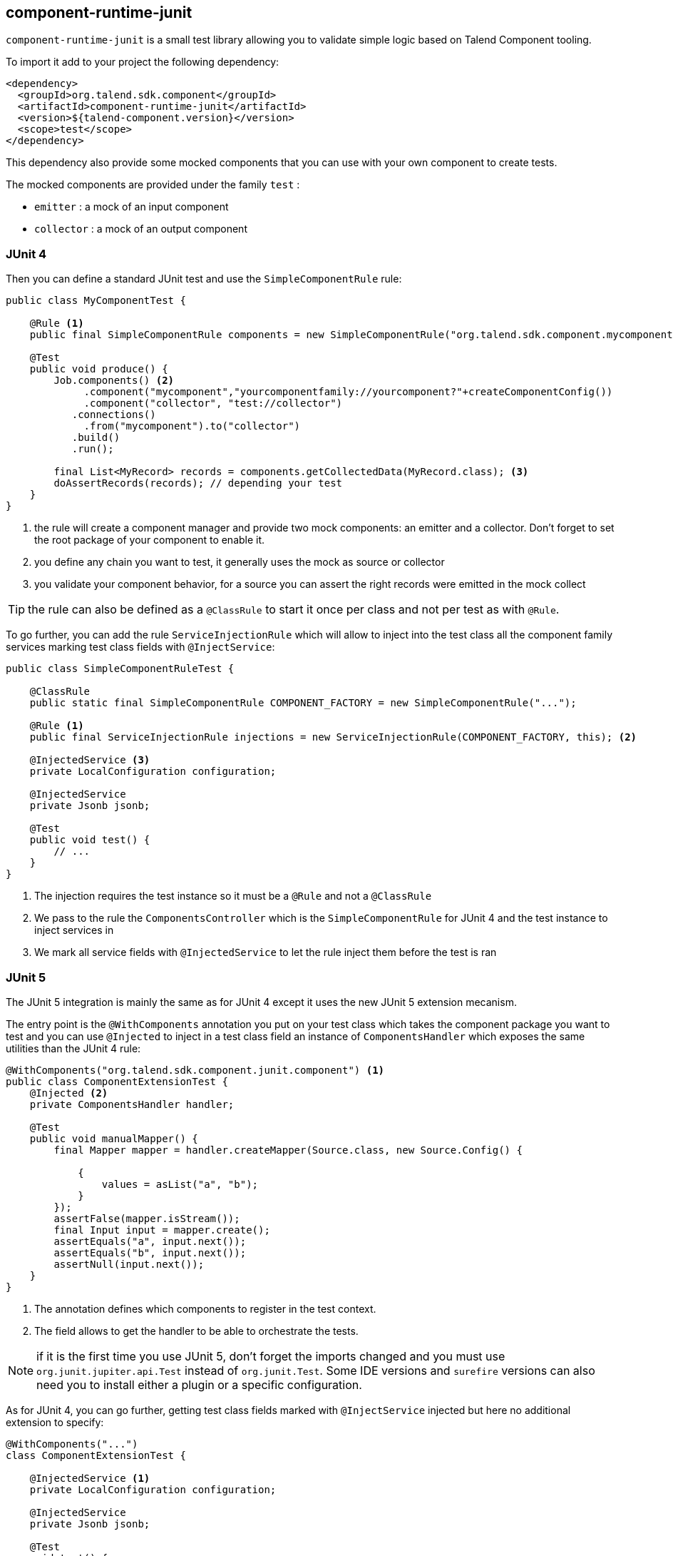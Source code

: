 == component-runtime-junit
:page-partial:

`component-runtime-junit` is a small test library allowing you to validate simple logic based on Talend Component tooling.

To import it add to your project the following dependency:


[source,xml]
----
<dependency>
  <groupId>org.talend.sdk.component</groupId>
  <artifactId>component-runtime-junit</artifactId>
  <version>${talend-component.version}</version>
  <scope>test</scope>
</dependency>
----

This dependency also provide some mocked components that you can use with your own component to create tests.

The mocked components are provided under the family `test` :

* `emitter`     : a mock of an input component
* `collector`   : a mock of an output component

=== JUnit 4

Then you can define a standard JUnit test and use the `SimpleComponentRule` rule:

[source,java]
----
public class MyComponentTest {

    @Rule <1>
    public final SimpleComponentRule components = new SimpleComponentRule("org.talend.sdk.component.mycomponent");

    @Test
    public void produce() {
        Job.components() <2>
             .component("mycomponent","yourcomponentfamily://yourcomponent?"+createComponentConfig())
             .component("collector", "test://collector")
           .connections()
             .from("mycomponent").to("collector")
           .build()
           .run();

        final List<MyRecord> records = components.getCollectedData(MyRecord.class); <3>
        doAssertRecords(records); // depending your test
    }
}
----

<1> the rule will create a component manager and provide two mock components: an emitter and a collector. Don't forget to set the root package of your component to enable it.
<2> you define any chain you want to test, it generally uses the mock as source or collector
<3> you validate your component behavior, for a source you can assert the right records were emitted in the mock collect

TIP: the rule can also be defined as a `@ClassRule` to start it once per class and not per test as with `@Rule`.

To go further, you can add the rule `ServiceInjectionRule` which will allow to inject into the test class all the component family services
marking test class fields with `@InjectService`:

[source,java]
----
public class SimpleComponentRuleTest {

    @ClassRule
    public static final SimpleComponentRule COMPONENT_FACTORY = new SimpleComponentRule("...");

    @Rule <1>
    public final ServiceInjectionRule injections = new ServiceInjectionRule(COMPONENT_FACTORY, this); <2>

    @InjectedService <3>
    private LocalConfiguration configuration;

    @InjectedService
    private Jsonb jsonb;

    @Test
    public void test() {
        // ...
    }
}
----

<1> The injection requires the test instance so it must be a `@Rule` and not a `@ClassRule`
<2> We pass to the rule the `ComponentsController` which is the `SimpleComponentRule` for JUnit 4 and the test instance
to inject services in
<3> We mark all service fields with `@InjectedService` to let the rule inject them before the test is ran

=== JUnit 5

The JUnit 5 integration is mainly the same as for JUnit 4 except it uses the new JUnit 5 extension mecanism.

The entry point is the `@WithComponents` annotation you put on your test class which takes the
component package you want to test and you can use `@Injected` to inject in a test class field an instance of `ComponentsHandler`
which exposes the same utilities than the JUnit 4 rule:

[source,java]
----
@WithComponents("org.talend.sdk.component.junit.component") <1>
public class ComponentExtensionTest {
    @Injected <2>
    private ComponentsHandler handler;

    @Test
    public void manualMapper() {
        final Mapper mapper = handler.createMapper(Source.class, new Source.Config() {

            {
                values = asList("a", "b");
            }
        });
        assertFalse(mapper.isStream());
        final Input input = mapper.create();
        assertEquals("a", input.next());
        assertEquals("b", input.next());
        assertNull(input.next());
    }
}
----

<1> The annotation defines which components to register in the test context.
<2> The field allows to get the handler to be able to orchestrate the tests.

NOTE: if it is the first time you use JUnit 5, don't forget the imports changed and you must use `org.junit.jupiter.api.Test` instead of `org.junit.Test`.
Some IDE versions and `surefire` versions can also need you to install either a plugin or a specific configuration.

As for JUnit 4, you can go further, getting test class fields marked with `@InjectService` injected but here no additional extension to specify:

[source,java]
----
@WithComponents("...")
class ComponentExtensionTest {

    @InjectedService <1>
    private LocalConfiguration configuration;

    @InjectedService
    private Jsonb jsonb;

    @Test
    void test() {
        // ...
    }
}
----

<1> We mark all service fields with `@InjectedService` to let the rule inject them before the test is ran

=== Mocking the output

Using the component "test"/"collector" as in previous sample stores all records emitted by the chain (typically your source)
in memory, you can then access them using `theSimpleComponentRule.getCollectedData(type)`. Note that this method filters by type,
if you don't care of the type just use `Object.class`.

=== Mocking the input

The input mocking is symmetric to the output but here you provide the data you want to inject:

[source,java]
----
public class MyComponentTest {

    @Rule
    public final SimpleComponentRule components = new SimpleComponentRule("org.talend.sdk.component.mycomponent");

    @Test
    public void produce() {
        components.setInputData(asList(createData(), createData(), createData())); <1>

        Job.components()
             .component("emitter","test://emitter")
             .component("out", "yourcomponentfamily://myoutput?"+createComponentConfig())
           .connections()
              .from("emitter").to("out")
           .build
           .run();

        assertMyOutputProcessedTheInputData();
    }
}
----

<1> using `setInputData` you prepare the execution(s) to have a fake input when using "test"/"emitter" component.

=== Creating runtime configuration from component configuration

The component configuration is a POJO (using `@Option` on fields) and the runtime configuration (`ExecutionChainBuilder`) uses
a `Map<String, String>`. To make the conversion easier, the JUnit integration provides a `SimpleFactory.configurationByExample` utility
to get this map instance from a configuration instance.

Example:

[source,java]
----
final MyComponentConfig componentConfig = new MyComponentConfig();
componentConfig.setUser("....");
// .. other inits

final Map<String, String> configuration = configurationByExample(componentConfig);
----

The same factory provides a fluent DSL to create configuration calling `configurationByExample` without any parameter.
The advantage is to be able to convert an object as a `Map<String, String>` as seen previously or as a query string
to use it with the `Job` DSL:

[source,java]
----
final String uri = "family://component?" +
    configurationByExample().forInstance(componentConfig).configured().toQueryString();
----

It handles the encoding of the URI to ensure it is correctly done.

=== Testing a Mapper

The `SimpleComponentRule` also allows to test a mapper unitarly, you can get an instance from a configuration
and you can execute this instance to collect the output. Here is a snippet doing that:

[source,java]
----
public class MapperTest {

    @ClassRule
    public static final SimpleComponentRule COMPONENT_FACTORY = new SimpleComponentRule(
            "org.company.talend.component");

    @Test
    public void mapper() {
        final Mapper mapper = COMPONENT_FACTORY.createMapper(MyMapper.class, new Source.Config() {{
            values = asList("a", "b");
        }});
        assertEquals(asList("a", "b"), COMPONENT_FACTORY.collectAsList(String.class, mapper));
    }
}
----

=== Testing a Processor

As for the mapper a processor is testable unitary. The case is a bit more complex since you can have multiple
inputs and outputs:

[source,java]
----
public class ProcessorTest {

    @ClassRule
    public static final SimpleComponentRule COMPONENT_FACTORY = new SimpleComponentRule(
            "org.company.talend.component");

    @Test
    public void processor() {
        final Processor processor = COMPONENT_FACTORY.createProcessor(Transform.class, null);
        final SimpleComponentRule.Outputs outputs = COMPONENT_FACTORY.collect(processor,
                        new JoinInputFactory().withInput("__default__", asList(new Transform.Record("a"), new Transform.Record("bb")))
                                              .withInput("second", asList(new Transform.Record("1"), new Transform.Record("2")))
                );
        assertEquals(2, outputs.size());
        assertEquals(asList(2, 3), outputs.get(Integer.class, "size"));
        assertEquals(asList("a1", "bb2"), outputs.get(String.class, "value"));
    }
}
----

Here again the rule allows you to instantiate a `Processor` from your code
and then to `collect` the output from the inputs you pass in. There are two convenient implementation
of the input factory:

1. `MainInputFactory` for processors using only the default input.
2. `JoinInputfactory` for processors using multiple inputs have a method `withInput(branch, data)` The first arg is the branch name
and the second arg is the data used by the branch.

TIP: you can also implement your own input representation if needed implementing `org.talend.sdk.component.junit.ControllableInputFactory`.
